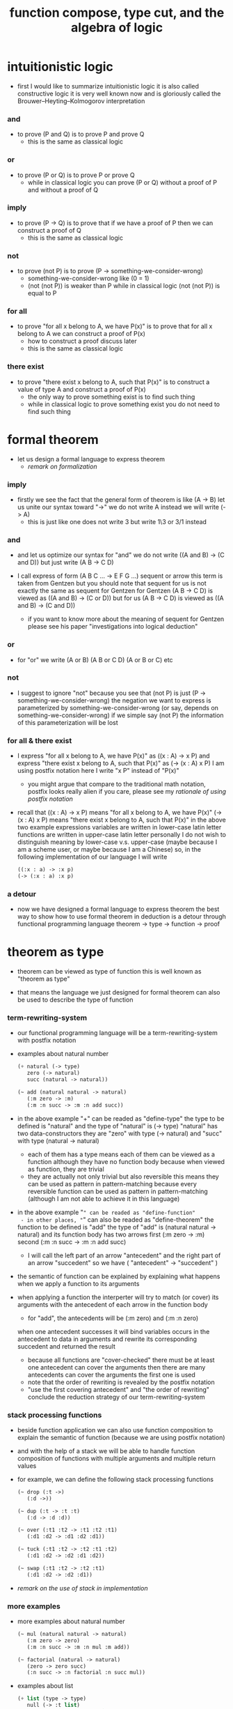 #+title: function compose, type cut, and the algebra of logic

* intuitionistic logic

  - first I would like to summarize intuitionistic logic
    it is also called constructive logic
    it is very well known now
    and is gloriously called the Brouwer–Heyting–Kolmogorov interpretation

*** and

    - to prove (P and Q)
      is to prove P and prove Q
      - this is the same as classical logic

*** or

    - to prove (P or Q)
      is to prove P or prove Q
      - while in classical logic
        you can prove (P or Q)
        without a proof of P
        and without a proof of Q

*** imply

    - to prove (P -> Q)
      is to prove that
      if we have a proof of P
      then we can construct a proof of Q
      - this is the same as classical logic

*** not

    - to prove (not P)
      is to prove (P -> something-we-consider-wrong)
      - something-we-consider-wrong like (0 = 1)
      - (not (not P)) is weaker than P
        while in classical logic
        (not (not P)) is equal to P

*** for all

    - to prove "for all x belong to A, we have P(x)"
      is to prove that
      for all x belong to A
      we can construct a proof of P(x)
      - how to construct a proof discuss later
      - this is the same as classical logic

*** there exist

    - to prove "there exist x belong to A, such that P(x)"
      is to construct a value of type A
      and construct a proof of P(x)
      - the only way to prove something exist
        is to find such thing
      - while in classical logic
        to prove something exist
        you do not need to find such thing

* formal theorem

  - let us design a formal language to express theorem
    - [[remark on formalization]]

*** imply

    - firstly we see the fact that the general form of theorem is like (A -> B)
      let us unite our syntax toward "->"
      we do not write A
      instead we will write (-> A)
      - this is just like one does not write 3 but write 1\3 or 3/1 instead

*** and

    - and let us optimize our syntax for "and"
      we do not write ((A and B) -> (C and D))
      but just write (A B -> C D)

    - I call express of form (A B C ... -> E F G ...) sequent or arrow
      this term is taken from Gentzen
      but you should note that
      sequent for us is not exactly the same as sequent for Gentzen
      for Gentzen (A B -> C D) is viewed as ((A and B) -> (C or D))
      but for us (A B -> C D) is viewed as ((A and B) -> (C and D))
      - if you want to know more about the meaning of sequent for Gentzen
        please see his paper "investigations into logical deduction"

*** or

    - for "or" we write (A or B) (A B or C D) (A or B or C) etc

*** not

    - I suggest to ignore "not"
      because you see that (not P) is just (P -> something-we-consider-wrong)
      the negation we want to express is parameterized by something-we-consider-wrong
      (or say, depends on something-we-consider-wrong)
      if we simple say (not P)
      the information of this parameterization will be lost

*** for all & there exist

    - I express "for all x belong to A, we have P(x)"
      as ((x : A) -> x P)
      and express "there exist x belong to A, such that P(x)"
      as (-> (x : A) x P)
      I am using postfix notation here
      I write "x P" instead of "P(x)"
      - you might argue that
        compare to the traditional math notation, postfix looks really alien
        if you care, please see my [[rationale of using postfix notation]]

    - recall that
      ((x : A) -> x P) means "for all x belong to A, we have P(x)"
      (-> (x : A) x P) means "there exist x belong to A, such that P(x)"
      in the above two example expressions
      variables are written in lower-case latin letter
      functions are written in upper-case latin letter
      personally I do not wish to
      distinguish meaning by lower-case v.s. upper-case
      (maybe because I am a scheme user, or maybe because I am a Chinese)
      so, in the following implementation of our language
      I will write
      #+begin_src scheme
      ((:x : a) -> :x p)
      (-> (:x : a) :x p)
      #+end_src

*** a detour

    - now we have designed a formal language to express theorem
      the best way to show how to use formal theorem in deduction
      is a detour through functional programming language
      theorem -> type -> function -> proof

* theorem as type

  - theorem can be viewed as type of function
    this is well known as "theorem as type"

  - that means the language we just designed for formal theorem
    can also be used to describe the type of function

*** term-rewriting-system

    - our functional programming language will be a term-rewriting-system
      with postfix notation

    - examples about natural number
      #+begin_src scheme
      (+ natural (-> type)
         zero (-> natural)
         succ (natural -> natural))

      (~ add (natural natural -> natural)
         (:m zero -> :m)
         (:m :n succ -> :m :n add succ))
      #+end_src

    - in the above example
      "+" can be readed as "define-type"
      the type to be defined is "natural"
      and the type of "natural" is (-> type)
      "natural" has two data-constructors
      they are "zero" with type (-> natural)
      and "succ" with type (natural -> natural)
      - each of them has a type
        means each of them can be viewed as a function
        although they have no function body
        because when viewed as function, they are trivial
      - they are actually not only trivial
        but also reversible
        this means they can be used as pattern in pattern-matching
        because every reversible function
        can be used as pattern in pattern-matching
        (although I am not able to achieve it in this language)

    - in the above example
      "~" can be readed as "define-function"
      - in other places, "~" can also be readed as "define-theorem"
      the function to be defined is "add"
      the type of "add" is (natural natural -> natural)
      and its function body has two arrows
      first (:m zero -> :m)
      second (:m :n succ -> :m :n add succ)
      - I will call the left part of an arrow "antecedent"
        and the right part of an arrow "succedent"
        so we have
        ( "antecedent" -> "succedent" )

    - the semantic of function
      can be explained by explaining
      what happens when we apply a function to its arguments

    - when applying a function
      the interperter will try to match (or cover) its arguments
      with the antecedent of each arrow in the function body
      - for "add", the antecedents will be (:m zero) and (:m :n zero)
      when one antecedent successes
      it will bind variables occurs in the antecedent to data in arguments
      and rewrite its corresponding succedent
      and returned the result
      - because all functions are "cover-checked"
        there must be at least one antecedent can cover the arguments
        then there are many antecedents can cover the arguments
        the first one is used
      - note that
        the order of rewriting is revealed by the postfix notation
      - "use the first covering antecedent" and "the order of rewriting"
        conclude the reduction strategy of our term-rewriting-system

*** stack processing functions

    - beside function application
      we can also use function composition to explain the semantic of function
      (because we are using postfix notation)

    - and with the help of a stack
      we will be able to handle function composition of functions
      with multiple arguments and multiple return values

    - for example, we can define the following stack processing functions
      #+begin_src scheme
      (~ drop (:t ->)
         (:d ->))

      (~ dup (:t -> :t :t)
         (:d -> :d :d))

      (~ over (:t1 :t2 -> :t1 :t2 :t1)
         (:d1 :d2 -> :d1 :d2 :d1))

      (~ tuck (:t1 :t2 -> :t2 :t1 :t2)
         (:d1 :d2 -> :d2 :d1 :d2))

      (~ swap (:t1 :t2 -> :t2 :t1)
         (:d1 :d2 -> :d2 :d1))
      #+end_src

    - [[remark on the use of stack in implementation]]

*** more examples

    - more examples about natural number
      #+begin_src scheme
      (~ mul (natural natural -> natural)
         (:m zero -> zero)
         (:m :n succ -> :m :n mul :m add))

      (~ factorial (natural -> natural)
         (zero -> zero succ)
         (:n succ -> :n factorial :n succ mul))
      #+end_src

    - examples about list
      #+begin_src scheme
      (+ list (type -> type)
         null (-> :t list)
         cons (:t list :t -> :t list))

      (~ append (:t list :t list -> :t list)
         (:l null -> :l)
         (:l :r :e cons -> :l :r append :e cons))

      (~ map (:t1 list (:t1 -> :t2) -> :t2 list)
         (null :f -> null)
         (:l :e cons :f -> :l :f map :e :f apply cons))
      #+end_src

    - examples about vector
      function bodys are the same as examples about list
      but the types also express the information about the length of list
      #+begin_src scheme
      (+ vector (natural type -> type)
         null (-> zero :t vector)
         cons (:n :t vector :t -> :n succ :t vector))

      (~ append (:m :t vector :n :t vector -> :m :n add :t vector)
         (:l null -> :l)
         (:l :r :e cons -> :l :r append :e cons))

      (~ map (:n :t1 vector (:t1 -> :t2) -> :n :t2 vector)
         (null :f -> null)
         (:l :e cons :f -> :l :f map :e :f apply cons))
      #+end_src

    - more examples
      #+begin_src scheme
      ><
      #+end_src

* function as proof

  - now we are at the finial step of the detour from formal theorem to proof
    theorem -> type -> function -> proof

  - this is well known as "function as proof"
    it says, the way we write function body forms a language to record deduction
    - [[remark on deduction and inference]]

  - a record of many steps of deduction is called a proof

  - the next question is
    when we use this kind of syntax to write function body
    what actions upon types we are recording ?
    (what deduction rules we are recording ?)

*** concatenation, composition and cut

    - first syntax operation is concatenation
      concatenation of two names corresponds to
      1. composition of two functions under these names
      2. cut of two types under these names

    - [[rationale of composition over application]]

    - by "cut" I mean the hero deduction rule
      which occupys the center of the stage of Gentzen's sequent calculus
      it says if we have (A -> B) and (B -> C)
      cut them together, we get (A -> C)

    - on the other hand
      if we have function f1 of type (A -> B) and f2 of (B -> C)
      compose f1 and f2, we get a function of type (A -> C)
      this is what I mean by "function compose, type cut" in the title

    - in the following example
      "*" can be readed as "define-hypothesis"
      #+begin_src scheme
      (* wanderer/poe (-> poe is-wanderer))
      (* way-worn (:x is-wanderer -> :x is-weary))

      (~ weary/poe (-> poe is-weary)
         (-> wanderer/poe way-worn))
      #+end_src

    - when view them as functions and types
      it is really intuitive to see
      with two functions "wanderer/poe" and "way-worn"
      how we can compose a function of type (-> poe is-weary)
      this is why I said that
      the best way to show how to use formal theorems in deduction
      is a detour through functional programming language

*** other deduction rules of natural deduction

    - the following seems like conj-intro and conj-elim in natural deduction
      we can simply use stack processing function to express them
      - the types of stack processing functions
        should remind you of the so called structural rules of sequent calculus
      - linear logic and other substructural logics can be investigated under this framework
      #+begin_src scheme
      ;; conj-intro
      (* p1 (-> a))
      (* p2 (-> b))
      (~ p3 (-> a b)
         (-> p1 p2))

      (* drop (:t ->)
         (:d ->))
      (~ swap (:t1 :t2 -> :t2 :t1)
         (:d1 :d2 -> :d2 :d1))

      ;; conj-elim
      (* p3 (-> a b))
      (~ p1 (-> a)
         (-> p3 drop))
      (~ p2 (-> b)
         (-> p3 swap drop))
      #+end_src

*** the meaning of proof

    - we have the advantage to observe
      the concrete meaning of "proof" within our concrete model

    - concretely, how proof (type) is checked by the language ?
      I have the following summarization

      | arrow list in function body |                            |
      |-----------------------------+----------------------------|
      | for each arrow              | type-check                 |
      | for all antecedents         | cover-check                |
      | for each succedent          | structural-recursion-check |

    - to type-check one arrow, is to
      - unify the antecedent of type-arrow
        with the type of the antecedent of arrow
      - during which, variables will be bound to data or other variables
      - under these bindings
        try to cover the succedent of type-arrow
        by the type of the succedent of arrow

    - let us follow a check step by step
      #+begin_src scheme
      (+ natural (-> type)
         zero (-> natural)
         succ (natural -> natural))

      (+ list (type -> type)
         null (-> :t list)
         cons (:t list :t -> :t list))

      (~ map (:t1 list (:t1 -> :t2) -> :t2 list)
         (null :f -> null)
         (:l :e cons :f -> :l :f map :e :f apply cons))

      (+ has-length (:t list natural -> type)
         null/has-length (-> null zero has-length)
         cons/has-length (:l :n has-length -> :l :a cons :n succ has-length))

      (~ map/has-length (:l :n has-length -> :l :f map :n has-length)
         (null/has-length -> null/has-length)
         (:h cons/has-length -> :h map/has-length cons/has-length))

      ;; take the type check of the second arrow of map/has-length for example

      ;; unify the antecedent of type-arrow :
      (:l :n has-length)

      ;; with the type of antecedent of the second arrow :
      type of (:h cons/has-length)
      ==
      (:l:0 :a:0 cons :n:0 succ has-length)

      ;; bindings :
      ((:h : :l:0 :n:0 has-length)
       (:l = :l:0 :a:0 cons)
       (:n = :n:0 succ))

      ;; the type of the succedent of the second arrow :
      type of (:h map/has-length cons/has-length)
      == ;; under bindings
      (:l:0
       :n:0 has-length
       (type/apply map/has-length)
       (type/apply cons/has-length))
      ==
      (:l:0 :f:1 map
       :n:0 has-length
       (type/apply cons/has-length))
      ==
      (:l:0 :f:1 map :a:2 cons
       :n:0 succ has-length)

      ;; cover the succedent of type-arrow :
      (:l :f map :n has-length)
      == ;; under bindings
      (:l:0 :a:0 cons :f map
       :n:0 succ has-length)
      == ;; rewrite map
      (:l:0 :f map :a:0 :f apply cons
       :n:0 succ has-length)

      ;; cover :
      ((:f:1 = :f)
       (:a:2 = :a:0 :f apply))
      #+end_src

    - to summarize the meaning of "proof" within our concrete model
      - we can express theorems about
        - recursively defined data
        - recursively defined function
      - we can do proof by
        - cut -- function composition
        - exhaustion -- cover-check
        - structural induction --
          where first we proof some basic steps
          and by unification we get next-theorem
          (just as the next-number in natural-induction)
          a function recursive call is a use of the induction hypothesis
          aimming to prove the next-theorem

*** the meaning of proof, again

    - if we define natural number as the following
      then we can proof natural-induction
      #+begin_src scheme
      (+ natural (-> type)
         zero (-> natural)
         succ (natural -> natural))

      (~ natural-induction ((:p : (natural -> type))
                            zero :p apply
                            ((:k : natural) :k :p apply -> :k succ :p apply)
                            (:x : natural) -> :x :p apply)
         (:q :q/z :q/s zero -> :q/z)
         (:q :q/z :q/s :n succ ->
             :n
             :q :q/z :q/s :n natural-induction
             :q/s apply))

      ;; take the type check of the second arrow for example

      ;; unify the antecedent of type-arrow :
      ((:p : (natural -> type))
       zero :p apply
       ((:k : natural) :k :p apply -> :k succ :p apply)
       (:x : natural))

      ;; with the type of antecedent of the second arrow :
      type of (:q :q/z :q/s :n succ)

      ;; bindings :
      ((:p = :q)
       (:q : (natural -> type))
       (:q/z : zero :p apply)
       (:q/s : ((:k : natural) :k :p apply -> :k succ :p apply))
       (:x = :n)
       (:n : natural))

      ;; the type of the succedent of the second arrow :
      type of
      (:n
       :q :q/z :q/s :n natural-induction
       :q/s apply)
      == ;; under bindings
      ((:n : natural)
       (:q : (natural -> type))
       (:q/z : zero :q apply)
       (:q/s : ((:k : natural) :k :q apply -> :k succ :q apply))
       (:n : natural)
       natural-induction
       :q/s type/apply)
      ==
      ((:n : natural)
       :n :q apply
       :q/s type/apply)
      ==
      ((:n succ :q apply))

      ;; cover the succedent of type-arrow :
      (:x :p apply)
      == ;; under bindings
      ((:n succ :q apply))
      #+end_src

*** the use of "or"

    - when "or" is used
      we just need to cover all the cases
      #+begin_src scheme
      (~ length (:t list -> natural)
         (null -> zero)
         (:l :e cons -> :l length succ))

      (~ length ((natural or :t list) -> natural)
         (null -> zero)
         (:l :e cons -> :l length succ)
         (zero -> zero)
         (:n succ -> :n succ))

      (~ length ((natural or :t list) -> natural)
         (null -> zero)
         (:l :e cons -> :l length succ)
         (:n -> :n))
      #+end_src

    - type definition is like named "or"
      #+begin_src scheme
      (+ nali (-> type)
         na (natural -> nali)
         li (:t list -> nali))

      (~ nali/length (nali -> natural)
         (:l li -> :l length)
         (:n na -> :n))
      #+end_src

    - type definition is like named "or" of "and"s
      #+begin_src scheme
      (+ nanalili (-> type)
         nana (natural natural -> nanalili)
         lili (:t1 list :t2 list -> nanalili))

      (~ nanalili/length (nanalili -> natural)
         (:l1 li :l2 li -> :l1 length :l2 length add)
         (:n1 na :n2 na -> :n1 :n2 add))
      #+end_src

    - thus
      | function body                | deduction               |
      |------------------------------+-------------------------|
      | branching by a list of arrow | disj-elim or exist-elim |
      | binding by unification       | conj-elim               |

* algebra of logic

  - since function composition satisfy associative law
    I think I can design (or seek for) an algebraic structure
    for formal theorems

  - we will only define those algebraic operations
    that are closed in the set of derivable theorems

  - hopefully we will be able to capture all deduction by algebraic operations

  - [[remark on algebraic structure]]

*** to mimic fraction of natural number

    - let us view theorem (A -> B) as fraction
      A as denominator
      B as numerator
      - so, one might write (A \ B)
        note that
        we are using reverse-slash instead of slash
        to maintain the order of A B in (A -> B)

*** multiplication

    - to multiply two theorems (A -> B) and (C -> D)
      we get (A C -> B D)
      - just like (A \ B) (C \ D) = (A C \ B D)

      #+begin_src scheme
      (* r (A -> B))
      (* s (C -> D))

      (~ r/s/mul (A C -> B D)
         (:x :y -> :x r :y s))

      ;; abstract it to a combinator
      (~ general/mul ((:a -> :b) (:c -> :d) -> (:a :c -> :b :d))
         (:r :s -> (lambda (:a :c -> :b :d)
                     (:x :y -> :x :r apply :y :s apply))))
      #+end_src

    - theorems under multiplication is an Abelian group
      identity element is (->)
      inverse of (A -> B) is (B -> A)

*** two definitions of addition

***** first definition

      - this definition recalls the fraction of natural number
        but it seems not natural when written as function in our language

      - to add two theorems (A -> B) and (C -> D)
        we get (A B -> (B C or A D))
        - just like (A \ B) + (C \ D) = (A C \ (B C + A D))

        #+begin_src scheme
        (* r (A -> B))
        (* s (C -> D))

        (~ r/s/fraction-add (A C -> (B C or A D))
           (:x :y -> :x r :y)
           (:x :y -> :x :y s))

        ;; abstract it to a combinator
        (~ general/fraction-add ((:a -> :b) (:c -> :d) -> (:a :c -> (:b :c or :a :d)))
           (:r :s -> (lambda (:a :c -> (:b :c or :a :d))
                       (:x :y -> :x :r apply :y)
                       (:x :y -> :x :y :s apply))))
        #+end_src

      - distributive is just like fraction of natural number
        because the way we define addition
        is just like the addition of fraction of natural number

      - theorems under addition is an Abelian semigroup
        we do not have identity element
        and we do not have inverse
        - of course, we can introduce a "zero-theorem"
          (a theorem that we can never prove)
          as the identity element of addition
          to make our algebraic structure more like fraction of natural number
          but let us do not do this for now

      - under this definition of addition
        one may call the algebraic structure "natural field"
        to recall its similarites between the fraction of natural number
        - note that
          other terms like 'semi-field' is ambiguous
          because it does not inform us
          whether addition or multiplication is semi

***** second definition

      - this definition seems natural in our language

      - to add two theorems (A -> B) and (C -> D)
        we get ((A or B) -> (C or D))

        #+begin_src scheme
        (* r (A -> B))
        (* s (C -> D))

        (~ r/s/mul-like-add ((A or C) -> (B or D))
           (:x -> :x r)
           (:y -> :y s))

        ;; abstract it to a combinator
        (~ general/mul-like-add ((:a -> :b) (:c -> :d) -> ((:a or :c) -> (:b or :d)))
           (:r :s -> (lambda ((:a or :c) -> (:b or :d))
                       (:x -> :x :r apply)
                       (:y -> :y :s apply))))
        #+end_src

      - distributive also hold under this definition of addition
        because (-> A (B or C)) is the same as (-> (A B or A C))

      - theorems under addition is an Abelian semigroup
        identity element is (->)
        but we do not have inverse

*** term-lattice, and cut as weaken

    - this is where we must take term-lattice into account

      | lattice          | term                   |
      |------------------+------------------------|
      | meet             | unification (uni)      |
      | join             | anti-unification (ani) |
      | greater-or-equal | cover (or match)       |

      - note that
        equal can be defined by greater-or-equal

    - term-lattice is also called "subsumption lattice" by other authers
      I call it "term-lattice"
      because I want to make explicit its relation with term-rewriting-system
      (I will address the detail of term-lattice in another paper)

    - if we have (A -> B) and (C -> D)
      we can cut them only when (C cover B)
      for example when
      - C = B
      - C = (B or E)
      - C = :x :y P
        B = :x :x P

    - cut can be viewed as an important way to weaken a theorem
      because we can first
      multiply (A -> B) and (C -> D)
      to (A C -> B D)
      then weaken it to (A -> D)
      - provides that (C cover B)

    - we can extend the term-lattice to cedent (antecedent and succedent)
      because cedent is Cartesian product of term in the term-lattice

*** type-check, again

    - with the new terminology introduced by term-lattice
      we can express type-check in a better way

    - type-arrow : (A -> B)
      arrows in function body : (a1 -> b1) (a2 -> b2)
      (A uni a1) ((rewrite b1) cover (rewrite B))
      (A uni a2) ((rewrite b1) cover (rewrite B))
      - note that
        after (A uni a1)
        ((rewrite b1) cover (rewrite B)) is performed with new bindings

*** >< definition as extension of algebraic structure

    - ><

    - extend freely by "*"

    - extend by "+"

    - difference between "+" and "*"

* >< I do not know

  - ><

* implementation

  - I made an attempt to implement a prototype of the language
    (project page at http://xieyuheng.github.io/sequent1)

*** >< limits of my implementation

* appendixes

*** remark on formalization

    - I agree with Errett Bishop who said
      "a proof is any completely convincing argument."
      I also think theorems expressed by formal language are specially clear
      and proofs checked by computer are specially convincing

    - on the other hand
      I also think that
      formal language can never be used to satisfactorily explain
      or totally simulate human language
      formal theorem and formal proof can never fully capture "human proof"
      this fact is specially clear
      if you are willing to think of "human proof" historically

    - the aim (or one aim) of formalization is to reduce (or remove) vagueness
      while the definition of vagueness is always vague

*** rationale of using postfix notation

    - rationale of using postfix notation is the following
      in the linear writing system of our language
      we can roughly distinguish four kinds of notations for function or predicate
      | infix     | ((1 + 2) + 3) |
      | prefix    | + + 1 2 3     |
      | postfix   | 3 2 1 + +     |
      | borderfix | (+ 1 2 3)     |
      - infix is especially good for associative binary function
      - prefix and postfix are not ambiguous without bracket
      - borderfix can be used for functions
        that can apply to different numbers of arguments
      our choice is between prefix and postfix
      because for simplicity we have the following two features
      - the arity of all functions must be fixed
      - we want our expressions to be not ambiguous without bracket
      then, how do we decide to use postfix instead of prefix ?
      seemingly, prefix and postfix are symmetric
      while we still can distinguish them
      because we write in special order (from left to right in most western language)
      in postfix notation suppose we have written
      1 2 +
      and we want to add 3 to the result of 1 2 +
      we simply write
      1 2 + 3 +
      while in prefix notation suppose we have written
      @@html: + 1 2 @@
      and we want to add 3 to the result of + 1 2
      we have to insert + 3 in front of + 1 2 and write
      @@html: + 3 + 1 2 @@
      I summarize this difference by say
      postfix notation respect the special order of a linear writing system
      the above conclude my rationale

*** remark on the use of stack in implementation

    - first few versions is implemented as a stack-based language
      only later, changed to term-rewriting-system
      to make type inference easier

    - for basic information about stack-based language
      please see forth (the language)

    - for enlightening view of stack
      please see joy (the language)

*** rationale of composition over application

    - to optimize system for composition
      is to denote composition by concatenation of term

    - when optimize syntax for composition instead of application
      - we get better algebra-like structure
        because function composition is associative
        while function application is not
      - we lost good syntax for currying
        because currying is designed as a convention
        of the syntax of function application

*** remark on deduction and inference

    - one might ask, what is a deduction or a inference ?
      my answer is a deduction or a inference
      is a way to express a change of theorem
      "a change" means "one step of change"

    - let us generalize it a little bit
      and to discuss "a change of thing" and "language to record changes"
      you will find these two concepts are very common
      and they also are named differently in different places
      | thing   | a change of thing     | language to record changes |
      |---------+-----------------------+----------------------------|
      | theorem | deduction             | proof                      |
      | food    |                       | cookbook                   |
      | data    |                       | algorithm                  |
      | number  | elementary arithmetic |                            |
      (seems to me like a market for language designer)

*** >< remark on algebraic structure
